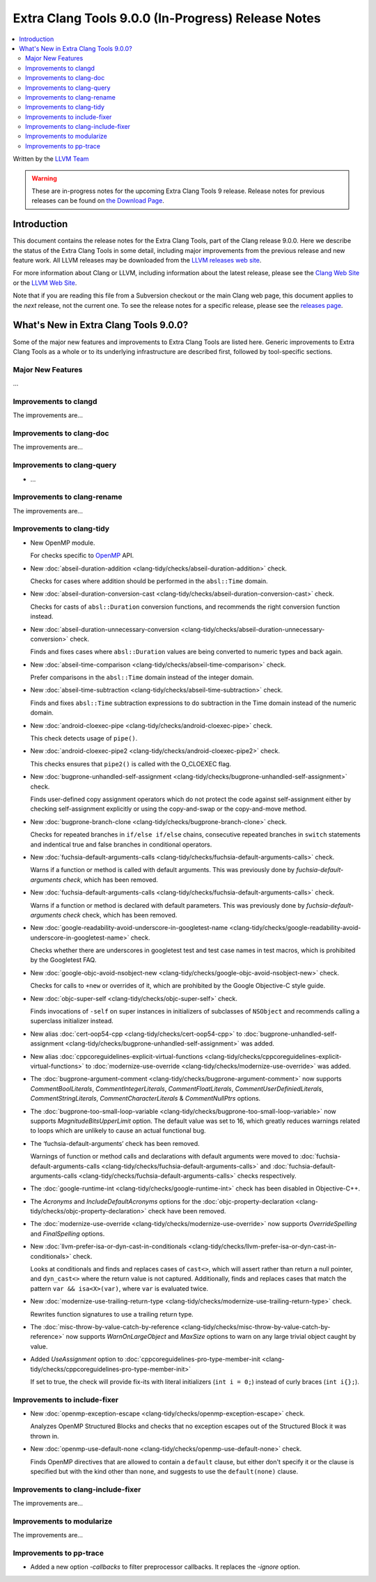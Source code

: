 ===================================================
Extra Clang Tools 9.0.0 (In-Progress) Release Notes
===================================================

.. contents::
   :local:
   :depth: 3

Written by the `LLVM Team <https://llvm.org/>`_

.. warning::

   These are in-progress notes for the upcoming Extra Clang Tools 9 release.
   Release notes for previous releases can be found on
   `the Download Page <https://releases.llvm.org/download.html>`_.

Introduction
============

This document contains the release notes for the Extra Clang Tools, part of the
Clang release 9.0.0. Here we describe the status of the Extra Clang Tools in
some detail, including major improvements from the previous release and new
feature work. All LLVM releases may be downloaded from the `LLVM releases web
site <https://llvm.org/releases/>`_.

For more information about Clang or LLVM, including information about
the latest release, please see the `Clang Web Site <https://clang.llvm.org>`_ or
the `LLVM Web Site <https://llvm.org>`_.

Note that if you are reading this file from a Subversion checkout or the
main Clang web page, this document applies to the *next* release, not
the current one. To see the release notes for a specific release, please
see the `releases page <https://llvm.org/releases/>`_.

What's New in Extra Clang Tools 9.0.0?
======================================

Some of the major new features and improvements to Extra Clang Tools are listed
here. Generic improvements to Extra Clang Tools as a whole or to its underlying
infrastructure are described first, followed by tool-specific sections.

Major New Features
------------------

...

Improvements to clangd
----------------------

The improvements are...

Improvements to clang-doc
-------------------------

The improvements are...

Improvements to clang-query
---------------------------

- ...

Improvements to clang-rename
----------------------------

The improvements are...

Improvements to clang-tidy
--------------------------

- New OpenMP module.

  For checks specific to `OpenMP <https://www.openmp.org/>`_ API.

- New :doc:`abseil-duration-addition
  <clang-tidy/checks/abseil-duration-addition>` check.

  Checks for cases where addition should be performed in the ``absl::Time``
  domain.

- New :doc:`abseil-duration-conversion-cast
  <clang-tidy/checks/abseil-duration-conversion-cast>` check.

  Checks for casts of ``absl::Duration`` conversion functions, and recommends
  the right conversion function instead.

- New :doc:`abseil-duration-unnecessary-conversion
  <clang-tidy/checks/abseil-duration-unnecessary-conversion>` check.

  Finds and fixes cases where ``absl::Duration`` values are being converted to
  numeric types and back again.

- New :doc:`abseil-time-comparison
  <clang-tidy/checks/abseil-time-comparison>` check.

  Prefer comparisons in the ``absl::Time`` domain instead of the integer
  domain.

- New :doc:`abseil-time-subtraction
  <clang-tidy/checks/abseil-time-subtraction>` check.

  Finds and fixes ``absl::Time`` subtraction expressions to do subtraction
  in the Time domain instead of the numeric domain.

- New :doc:`android-cloexec-pipe
  <clang-tidy/checks/android-cloexec-pipe>` check.

  This check detects usage of ``pipe()``.

- New :doc:`android-cloexec-pipe2
  <clang-tidy/checks/android-cloexec-pipe2>` check.

  This checks ensures that ``pipe2()`` is called with the O_CLOEXEC flag.

- New :doc:`bugprone-unhandled-self-assignment
  <clang-tidy/checks/bugprone-unhandled-self-assignment>` check.

  Finds user-defined copy assignment operators which do not protect the code
  against self-assignment either by checking self-assignment explicitly or
  using the copy-and-swap or the copy-and-move method.

- New :doc:`bugprone-branch-clone
  <clang-tidy/checks/bugprone-branch-clone>` check.

  Checks for repeated branches in ``if/else if/else`` chains, consecutive
  repeated branches in ``switch`` statements and indentical true and false
  branches in conditional operators.

- New :doc:`fuchsia-default-arguments-calls
  <clang-tidy/checks/fuchsia-default-arguments-calls>` check.

  Warns if a function or method is called with default arguments.
  This was previously done by `fuchsia-default-arguments check`, which has been
  removed.

- New :doc:`fuchsia-default-arguments-calls
  <clang-tidy/checks/fuchsia-default-arguments-calls>` check.

  Warns if a function or method is declared with default parameters.
  This was previously done by `fuchsia-default-arguments check` check, which has
  been removed.

- New :doc:`google-readability-avoid-underscore-in-googletest-name
  <clang-tidy/checks/google-readability-avoid-underscore-in-googletest-name>`
  check.

  Checks whether there are underscores in googletest test and test case names in
  test macros, which is prohibited by the Googletest FAQ.

- New :doc:`google-objc-avoid-nsobject-new
  <clang-tidy/checks/google-objc-avoid-nsobject-new>` check.

  Checks for calls to ``+new`` or overrides of it, which are prohibited by the
  Google Objective-C style guide.

- New :doc:`objc-super-self <clang-tidy/checks/objc-super-self>` check.

  Finds invocations of ``-self`` on super instances in initializers of
  subclasses of ``NSObject`` and recommends calling a superclass initializer
  instead.

- New alias :doc:`cert-oop54-cpp
  <clang-tidy/checks/cert-oop54-cpp>` to
  :doc:`bugprone-unhandled-self-assignment
  <clang-tidy/checks/bugprone-unhandled-self-assignment>` was added.

- New alias :doc:`cppcoreguidelines-explicit-virtual-functions
  <clang-tidy/checks/cppcoreguidelines-explicit-virtual-functions>` to
  :doc:`modernize-use-override
  <clang-tidy/checks/modernize-use-override>` was added.

- The :doc:`bugprone-argument-comment
  <clang-tidy/checks/bugprone-argument-comment>` now supports
  `CommentBoolLiterals`, `CommentIntegerLiterals`, `CommentFloatLiterals`,
  `CommentUserDefiniedLiterals`, `CommentStringLiterals`,
  `CommentCharacterLiterals` & `CommentNullPtrs` options.

- The :doc:`bugprone-too-small-loop-variable
  <clang-tidy/checks/bugprone-too-small-loop-variable>` now supports
  `MagnitudeBitsUpperLimit` option. The default value was set to 16,
  which greatly reduces warnings related to loops which are unlikely to
  cause an actual functional bug.

- The ‘fuchsia-default-arguments’ check has been removed.

  Warnings of function or method calls and declarations with default arguments
  were moved to :doc:`fuchsia-default-arguments-calls
  <clang-tidy/checks/fuchsia-default-arguments-calls>` and
  :doc:`fuchsia-default-arguments-calls
  <clang-tidy/checks/fuchsia-default-arguments-calls>` checks respectively.

- The :doc:`google-runtime-int <clang-tidy/checks/google-runtime-int>`
  check has been disabled in Objective-C++.

- The `Acronyms` and `IncludeDefaultAcronyms` options for the
  :doc:`objc-property-declaration <clang-tidy/checks/objc-property-declaration>`
  check have been removed.

- The :doc:`modernize-use-override
  <clang-tidy/checks/modernize-use-override>` now supports `OverrideSpelling`
  and `FinalSpelling` options.

- New :doc:`llvm-prefer-isa-or-dyn-cast-in-conditionals
  <clang-tidy/checks/llvm-prefer-isa-or-dyn-cast-in-conditionals>` check.

  Looks at conditionals and finds and replaces cases of ``cast<>``,
  which will assert rather than return a null pointer, and
  ``dyn_cast<>`` where the return value is not captured. Additionally,
  finds and replaces cases that match the pattern ``var &&
  isa<X>(var)``, where ``var`` is evaluated twice.

- New :doc:`modernize-use-trailing-return-type
  <clang-tidy/checks/modernize-use-trailing-return-type>` check.

  Rewrites function signatures to use a trailing return type.

- The :doc:`misc-throw-by-value-catch-by-reference
  <clang-tidy/checks/misc-throw-by-value-catch-by-reference>` now supports
  `WarnOnLargeObject` and `MaxSize` options to warn on any large trivial
  object caught by value.

- Added `UseAssignment` option to :doc:`cppcoreguidelines-pro-type-member-init
  <clang-tidy/checks/cppcoreguidelines-pro-type-member-init>`

  If set to true, the check will provide fix-its with literal initializers
  (``int i = 0;``) instead of curly braces (``int i{};``).

Improvements to include-fixer
-----------------------------

- New :doc:`openmp-exception-escape
  <clang-tidy/checks/openmp-exception-escape>` check.

  Analyzes OpenMP Structured Blocks and checks that no exception escapes
  out of the Structured Block it was thrown in.

- New :doc:`openmp-use-default-none
  <clang-tidy/checks/openmp-use-default-none>` check.

  Finds OpenMP directives that are allowed to contain a ``default`` clause,
  but either don't specify it or the clause is specified but with the kind
  other than ``none``, and suggests to use the ``default(none)`` clause.

Improvements to clang-include-fixer
-----------------------------------

The improvements are...

Improvements to modularize
--------------------------

The improvements are...

Improvements to pp-trace
------------------------

- Added a new option `-callbacks` to filter preprocessor callbacks. It replaces
  the `-ignore` option.
